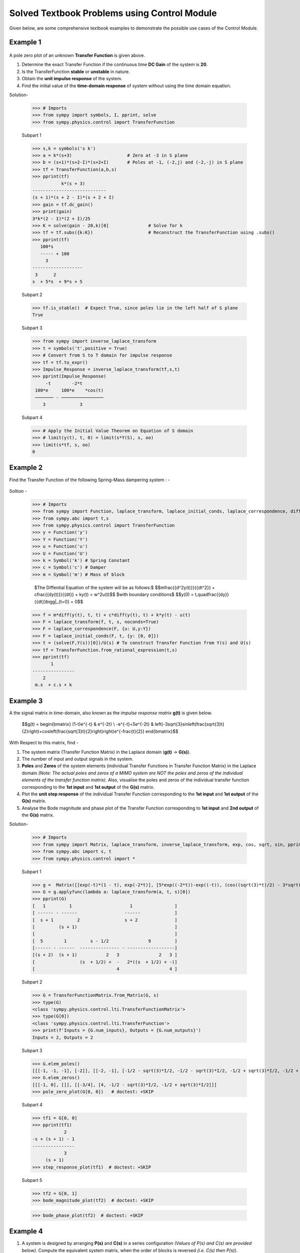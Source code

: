 =============================================
Solved Textbook Problems using Control Module
=============================================

Given below, are some comprehensive textbook examples to demonstrate the possible use cases
of the Control Module.

Example 1
---------

        .. image:: https://github.com/faze-geek/GSOC-Images/assets/90216905/91bd2272-7fa5-4a2c-bca2-94d3be16d78a

A pole zero plot of an unknown **Transfer Function** is given above.

1. Determine the exact Transfer Function if the continuous time **DC Gain** of the system is **20**.
2. Is the TransferFunction **stable** or **unstable** in nature.
3. Obtain the **unit impulse response** of the system.
4. Find the initial value of the **time-domain response** of system without using the time domain equation.

Solution-

    >>> # Imports
    >>> from sympy import symbols, I, pprint, solve
    >>> from sympy.physics.control import TransferFunction

    Subpart 1

    >>> s,k = symbols('s k')
    >>> a = k*(s+3)                     # Zero at -3 in S plane
    >>> b = (s+1)*(s+2-I)*(s+2+I)       # Poles at -1, (-2,j) and (-2,-j) in S plane
    >>> tf = TransferFunction(a,b,s)
    >>> pprint(tf)
               k*(s + 3)
    ----------------------------
    (s + 1)*(s + 2 - I)*(s + 2 + I)
    >>> gain = tf.dc_gain()
    >>> print(gain)
    3*k*(2 - I)*(2 + I)/25
    >>> K = solve(gain - 20,k)[0]               # Solve for k
    >>> tf = tf.subs({k:K})                     # Reconstruct the TransferFunction using .subs()
    >>> pprint(tf)
       100*s
       ----- + 100
         3
    -------------------
     3      2
    s  + 5*s  + 9*s + 5

    Subpart 2

    >>> tf.is_stable()  # Expect True, since poles lie in the left half of S plane
    True

    Subpart 3

    >>> from sympy import inverse_laplace_transform
    >>> t = symbols('t',positive = True)
    >>> # Convert from S to T domain for impulse response
    >>> tf = tf.to_expr()
    >>> Impulse_Response = inverse_laplace_transform(tf,s,t)
    >>> pprint(Impulse_Response)
         -t        -2*t
     100*e     100*e    *cos(t)
     ─────── - ────────────────
        3             3

    Subpart 4

    >>> # Apply the Initial Value Theorem on Equation of S domain
    >>> # limit(y(t), t, 0) = limit(s*Y(S), s, oo)
    >>> limit(s*tf, s, oo)
    0

Example 2
---------

Find the Transfer Function of the following Spring-Mass dampering system : -

        .. image:: https://github.com/faze-geek/GSOC-Images/assets/90216905/ec173d39-3b00-49a7-94ae-f9d4b3292a9e


Soltion -

    >>> # Imports
    >>> from sympy import Function, laplace_transform, laplace_initial_conds, laplace_correspondence, diff, solve
    >>> from sympy.abc import t,s
    >>> from sympy.physics.control import TransferFunction
    >>> y = Function('y')
    >>> Y = Function('Y')
    >>> u = Function('u')
    >>> U = Function('U')
    >>> k = Symbol('k') # Spring Constant
    >>> c = Symbol('c') # Damper
    >>> m = Symbol('m') # Mass of block

        $The \ Diffential \ Equation \ of \ the \ system \ will \ be \ as \ follows:$
        $$m\frac{{d^2y(t)}}{{dt^2}} + c\frac{{dy(t)}}{{dt}} + ky(t) = w^2u(t)$$
        $with \ boundary \ conditions$
        $$y(0) = t,\quad\frac{{dy}}{{dt}}\bigg|_{t=0} = 0$$

    >>> f = m*diff(y(t), t, t) + c*diff(y(t), t) + k*y(t) - u(t)
    >>> F = laplace_transform(f, t, s, noconds=True)
    >>> F = laplace_correspondence(F, {u: U,y:Y})
    >>> F = laplace_initial_conds(F, t, {y: [0, 0]})
    >>> t = (solve(F,Y(s))[0])/U(s) # To construct Transfer Function from Y(s) and U(s)
    >>> tf = TransferFunction.from_rational_expression(t,s)
    >>> pprint(tf)
           1
    ----------------
        2
     m.s  + c.s + k

Example 3
---------

A the signal matrix in time-domain, also known as the *impulse response matrix* **g(t)** is given below.

        $$g(t) = \begin{bmatrix}
        (1-t)e^{-t} & e^{-2t} \\
        -e^{-t}+5e^{-2t} & \left(-3\sqrt{3}\sin\left(\frac{\sqrt{3}t}{2}\right)+\cos\left(\frac{\sqrt{3}t}{2}\right)\right)e^{-\frac{t}{2}}
        \end{bmatrix}$$


With Respect to this matrix, find -

1. The system matrix (Transfer Function Matrix) in the Laplace domain (**g(t)** → **G(s)**).
2. The number of input and output signals in the system.
3. **Poles** and **Zeros** of the system elements (individual Transfer Functions in Transfer Function Matrix) in the Laplace domain *(Note: The actual poles and zeros of a MIMO system are NOT the poles and zeros of the individual elements of the transfer function matrix)*. Also, visualise the poles and zeros of the individual transfer function corresponding to the **1st input** and **1st output** of the **G(s)** matrix.
4. Plot the **unit step response** of the individual Transfer Function corresponding to the **1st input** and **1st output** of the **G(s)** matrix.
5. Analyse the Bode magnitude and phase plot of the Transfer Function corresponding to **1st input** and **2nd output** of the **G(s)** matrix.

Solution-

    >>> # Imports
    >>> from sympy import Matrix, laplace_transform, inverse_laplace_transform, exp, cos, sqrt, sin, pprint
    >>> from sympy.abc import s, t
    >>> from sympy.physics.control import *

    Subpart 1

    >>> g =  Matrix([[exp(-t)*(1 - t), exp(-2*t)], [5*exp((-2*t))-exp((-t)), (cos((sqrt(3)*t)/2) - 3*sqrt(3)*sin((sqrt(3)*t)/2))*exp(-t/2)]])
    >>> G = g.applyfunc(lambda a: laplace_transform(a, t, s)[0])
    >>> pprint(G)
    [   1         1                      1                ]
    [ ------ - ------                  ------             ]
    [  s + 1         2                 s + 2              ]
    [         (s + 1)                                     ]
    [                                                     ]
    [  5        1         s - 1/2               9         ]
    [------ - ------  --------------- - ------------------]
    [(s + 2)  (s + 1)           2   3               2   3 ]
    [                 (s  + 1/2) +  -   2*((s  + 1/2) + -)]
    [                               4                   4 ]

    Subpart 2

    >>> G = TransferFunctionMatrix.from_Matrix(G, s)
    >>> type(G)
    <class 'sympy.physics.control.lti.TransferFunctionMatrix'>
    >>> type(G[0])
    <class 'sympy.physics.control.lti.TransferFunction'>
    >>> print(f'Inputs = {G.num_inputs}, Outputs = {G.num_outputs}')
    Inputs = 2, Outputs = 2

    Subpart 3

    >>> G.elem_poles()
    [[[-1, -1, -1], [-2]], [[-2, -1], [-1/2 - sqrt(3)*I/2, -1/2 - sqrt(3)*I/2, -1/2 + sqrt(3)*I/2, -1/2 + sqrt(3)*I/2]]]
    >>> G.elem_zeros()
    [[[-1, 0], []], [[-3/4], [4, -1/2 - sqrt(3)*I/2, -1/2 + sqrt(3)*I/2]]]
    >>> pole_zero_plot(G[0, 0])   # doctest: +SKIP

    .. image:: https://github.com/faze-geek/GSOC-Images/assets/90216905/fe6b05c7-aae6-409b-86c5-3544d871db23

    Subpart 4

    >>> tf1 = G[0, 0]
    >>> pprint(tf1)
                2
    -s + (s + 1) - 1
    ----------------
                3
         (s + 1)
    >>> step_response_plot(tf1)  # doctest: +SKIP

    .. image:: https://github.com/faze-geek/GSOC-Images/assets/90216905/7805d13c-d934-45f6-aed6-cd9a331f7bd8

    Subpart 5

    >>> tf2 = G[0, 1]
    >>> bode_magnitude_plot(tf2)  # doctest: +SKIP

    .. image:: https://github.com/faze-geek/GSOC-Images/assets/90216905/d6f4503d-2aa0-48a4-bbeb-0866be0509b3

    >>> bode_phase_plot(tf2)  # doctest: +SKIP

    .. image:: https://github.com/faze-geek/GSOC-Images/assets/90216905/69ee2d5e-4e32-415b-8937-074a2ce509b8



Example 4
---------

1. A system is designed by arranging **P(s)** and **C(s)** in a series configuration *(Values of P(s) and C(s) are provided below)*. Compute the equivalent system matrix, when the order of blocks is reversed *(i.e. C(s) then P(s))*.

        $$P(s) = \begin{bmatrix}
        \frac{1}{s} & \frac{2}{s+2} \\
        0 & 3
        \end{bmatrix}$$

        $$C(s) = \begin{bmatrix}
        1 & 1 \\
        2 & 2
        \end{bmatrix}$$

2. Also, find the **equivalent closed-loop system** *(or the ratio v/u from the block diagram given below)* for the system (negative-feedback loop) having **C(s)** as the **controller** and **P(s)** as **plant** *(Refer to the block diagram given below)*.

        .. image:: https://user-images.githubusercontent.com/53227127/120820301-0b368c80-c572-11eb-84c4-e372190cf0bd.png

Solution-

    >>> # Imports
    >>> from sympy import Matrix, pprint
    >>> from sympy.abc import s, t
    >>> from sympy.physics.control import *

    Subpart 1

    >>> P_mat = Matrix([[1/s, 2/(2+s)], [0, 3]])
    >>> C_mat = Matrix([[1, 1], [2, 2]])
    >>> P = TransferFunctionMatrix.from_Matrix(P_mat, var=s)
    >>> C = TransferFunctionMatrix.from_Matrix(C_mat, var=s)
    >>> # Series equivalent, considering (Input)→[P]→[C]→(Output). Note that order of matrix multiplication is opposite to the order in which the elements are arranged.
    >>> pprint(C*P)
    [1  1]    [1    2  ]
    [-  -]    [-  -----]
    [1  1]    [s  s + 2]
    [    ]   *[        ]
    [2  2]    [0    3  ]
    [-  -]    [-    -  ]
    [1  1]{τ} [1    1  ]{τ}
    >>> # Series equivalent, considering (Input)→[C]→[P]→(Output).
    >>> pprint(P*C)
    [1    2  ]    [1  1]
    [-  -----]    [-  -]
    [s  s + 2]    [1  1]
    [        ]   *[    ]
    [0    3  ]    [2  2]
    [-    -  ]    [-  -]
    [1    1  ]{τ} [1  1]{τ}
    >>> pprint((C*P).doit())
    [1  3*s + 8 ]
    [-  ------- ]
    [s   s + 2  ]
    [           ]
    [2  6*s + 16]
    [-  --------]
    [s   s + 2  ]{τ}
    >>> pprint((P*C).doit())
    [ 5*s + 2    5*s + 2 ]
    [---------  ---------]
    [s*(s + 2)  s*(s + 2)]
    [                    ]
    [    6          6    ]
    [    -          -    ]
    [    1          1    ]{τ}

    Subpart 2

    >>> tfm_feedback = MIMOFeedback(P, C, sign=-1)
    >>> pprint(tfm_feedback.doit())  # ((I + P*C)**-1)*P
    [    7*s + 14          -s - 6    ]
    [---------------  ---------------]
    [   2                2           ]
    [7*s  + 19*s + 2  7*s  + 19*s + 2]
    [                                ]
    [                     2          ]
    [   -6*s - 12      3*s  + 9*s + 6]
    [---------------  ---------------]
    [   2                2           ]
    [7*s  + 19*s + 2  7*s  + 19*s + 2]{τ}



Example 5
---------

        .. image:: https://user-images.githubusercontent.com/53227127/133931743-550bfbd7-ef6a-47e7-9661-2f6b70959815.png

Given,

    $G1 = \frac{1}{10 + s}$

    $G2 = \frac{1}{1 + s}$

    $G3 = \frac{1 + s^2}{4 + 4s + s^2}$

    $G4 = \frac{1 + s}{6 + s}$

    $H1 = \frac{1 + s}{2 + s}$

    $H2 = \frac{2 \cdot (6 + s)}{1 + s}$

    $H3 = 1$

Where $s$ is the variable of the transfer function (in Laplace Domain).

Find -

1. The equivalent Transfer Function representing the system given above.
2. Pole-Zero plot of the system.


Solution-

    >>> from sympy.abc import s
    >>> from sympy.physics.control import *
    >>> G1 = TransferFunction(1, 10 + s, s)
    >>> G2 = TransferFunction(1, 1 + s, s)
    >>> G3 = TransferFunction(1 + s**2, 4 + 4*s + s**2, s)
    >>> G4 = TransferFunction(1 + s, 6 + s, s)
    >>> H1 = TransferFunction(1 + s, 2 + s, s)
    >>> H2 = TransferFunction(2*(6 + s), 1 + s, s)
    >>> H3 = TransferFunction(1, 1, s)
    >>> sys1 = Series(G3, G4)
    >>> sys2 = Feedback(sys1, H1, 1).doit()
    >>> sys3 = Series(G2, sys2)
    >>> sys4 = Feedback(sys3, H2).doit()
    >>> sys5 = Series(G1, sys4)
    >>> sys6 = Feedback(sys5, H3)
    >>> sys6  # Final unevaluated Feedback object
    Feedback(Series(TransferFunction(1, s + 10, s), TransferFunction((s + 1)**3*(s + 2)*(s + 6)**2*(s**2 + 1)*(-(s + 1)**2*(s**2 + 1) + (s + 2)*(s + 6)*(s**2 + 4*s + 4))*(s**2 + 4*s + 4)**2, (s + 1)*(s + 6)*(-(s + 1)**2*(s**2 + 1) + (s + 2)*(s + 6)*(s**2 + 4*s + 4))*((s + 1)**2*(s + 6)*(-(s + 1)**2*(s**2 + 1) + (s + 2)*(s + 6)*(s**2 + 4*s + 4))*(s**2 + 4*s + 4) + (s + 1)*(s + 2)*(s + 6)*(2*s + 12)*(s**2 + 1)*(s**2 + 4*s + 4))*(s**2 + 4*s + 4), s)), TransferFunction(1, 1, s), -1)
    >>> sys6.doit()  # Reducing to TransferFunction form without simplification
    TransferFunction((s + 1)**4*(s + 2)*(s + 6)**3*(s + 10)*(s**2 + 1)*(-(s + 1)**2*(s**2 + 1) + (s + 2)*(s + 6)*(s**2 + 4*s + 4))**2*((s + 1)**2*(s + 6)*(-(s + 1)**2*(s**2 + 1) + (s + 2)*(s + 6)*(s**2 + 4*s + 4))*(s**2 + 4*s + 4) + (s + 1)*(s + 2)*(s + 6)*(2*s + 12)*(s**2 + 1)*(s**2 + 4*s + 4))*(s**2 + 4*s + 4)**3, (s + 1)*(s + 6)*(s + 10)*(-(s + 1)**2*(s**2 + 1) + (s + 2)*(s + 6)*(s**2 + 4*s + 4))*((s + 1)**2*(s + 6)*(-(s + 1)**2*(s**2 + 1) + (s + 2)*(s + 6)*(s**2 + 4*s + 4))*(s**2 + 4*s + 4) + (s + 1)*(s + 2)*(s + 6)*(2*s + 12)*(s**2 + 1)*(s**2 + 4*s + 4))*((s + 1)**3*(s + 2)*(s + 6)**2*(s**2 + 1)*(-(s + 1)**2*(s**2 + 1) + (s + 2)*(s + 6)*(s**2 + 4*s + 4))*(s**2 + 4*s + 4)**2 + (s + 1)*(s + 6)*(s + 10)*(-(s + 1)**2*(s**2 + 1) + (s + 2)*(s + 6)*(s**2 + 4*s + 4))*((s + 1)**2*(s + 6)*(-(s + 1)**2*(s**2 + 1) + (s + 2)*(s + 6)*(s**2 + 4*s + 4))*(s**2 + 4*s + 4) + (s + 1)*(s + 2)*(s + 6)*(2*s + 12)*(s**2 + 1)*(s**2 + 4*s + 4))*(s**2 + 4*s + 4))*(s**2 + 4*s + 4), s)
    >>> sys6 = sys6.doit(cancel=True, expand=True)  # Simplified TransferFunction form
    >>> sys6
    TransferFunction(s**4 + 3*s**3 + 3*s**2 + 3*s + 2, 12*s**5 + 193*s**4 + 873*s**3 + 1644*s**2 + 1484*s + 712, s)
    >>> pole_zero_plot(sys6)  # doctest: +SKIP

    .. image:: https://github.com/faze-geek/GSOC-Images/assets/90216905/ec08cd00-5a42-4ac3-b927-80b243523c85
